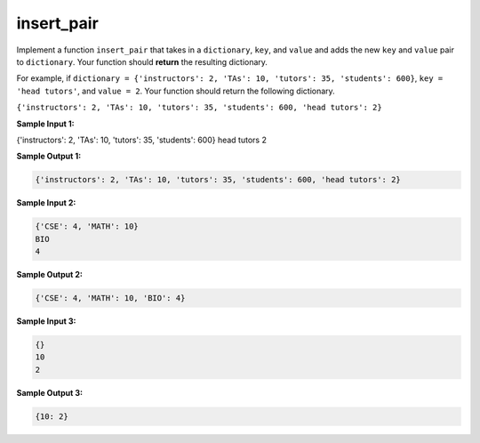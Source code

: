 insert_pair
===========

Implement a function ``insert_pair`` that takes in a ``dictionary``, ``key``, and ``value`` and adds the new ``key`` and ``value`` pair to ``dictionary``. Your function should **return** the resulting dictionary.

For example, if ``dictionary = {'instructors': 2, 'TAs': 10, 'tutors': 35, 'students': 600}``, ``key = 'head tutors'``, and ``value = 2``. Your function should return the following dictionary.

``{'instructors': 2, 'TAs': 10, 'tutors': 35, 'students': 600, 'head tutors': 2}``

**Sample Input 1:**

{'instructors': 2, 'TAs': 10, 'tutors': 35, 'students': 600}
head tutors
2

**Sample Output 1:**

.. code-block:: 

    {'instructors': 2, 'TAs': 10, 'tutors': 35, 'students': 600, 'head tutors': 2}

**Sample Input 2:**

.. code-block:: 

    {'CSE': 4, 'MATH': 10}
    BIO
    4

**Sample Output 2:**

.. code-block:: 

    {'CSE': 4, 'MATH': 10, 'BIO': 4}

**Sample Input 3:**

.. code-block:: 
        
    {}
    10
    2

**Sample Output 3:**

.. code-block:: 

    {10: 2}

.. challenge::

    # define insert_pair(dictionary, key, value)

    # we've copied the samples here as tests
    # feel free to add your own

    # to be clear, if nothing is printed after completing the challenge, 
    # that means you did it correctly in this case!
    assert insert_pair({'instructors': 2, 'TAs': 10, 'tutors': 35, 'students': 600}, 'head tutors', 2) == {'instructors': 2, 'TAs': 10, 'tutors': 35, 'students': 600, 'head tutors': 2}, "sample 1"

    assert insert_pair({'CSE': 4, 'MATH': 10}, 'BIO', 4) == {'CSE': 4, 'MATH': 10, 'BIO': 4}

    assert insert_pair({}, 10, 2) == {10: 2}